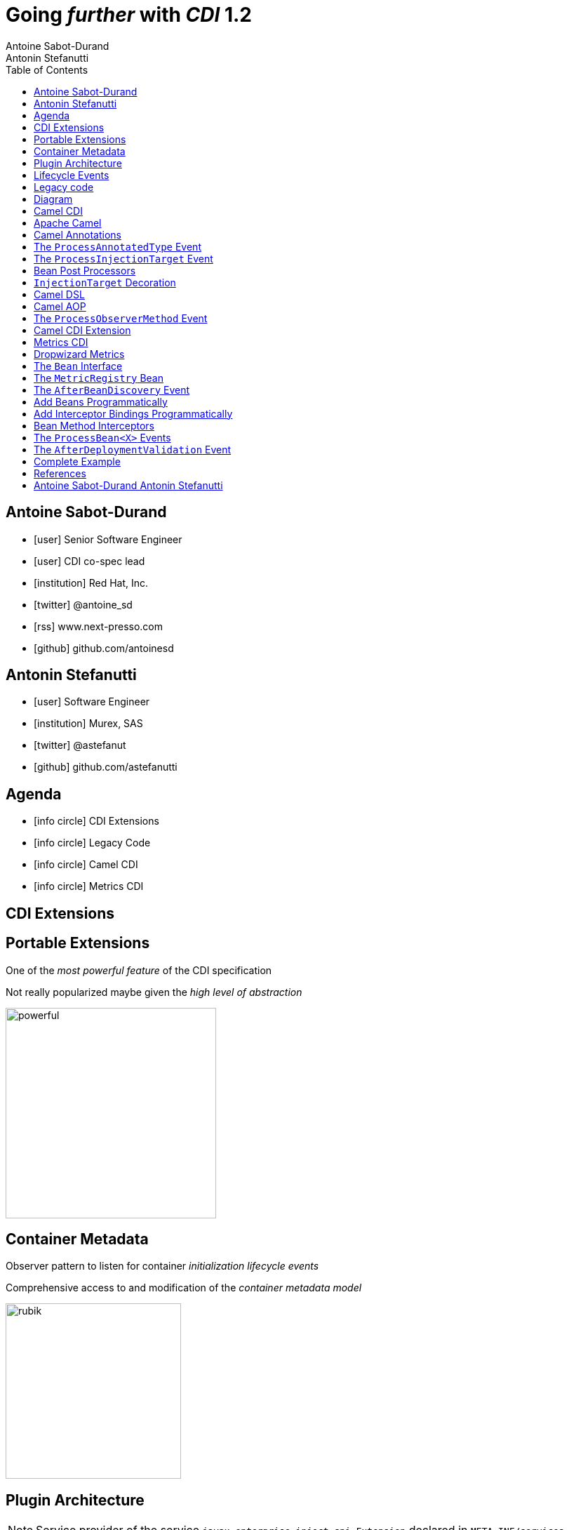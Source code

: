 = Going _further_ with _CDI_ 1.2
Antoine Sabot-Durand; Antonin Stefanutti
:description: Going farther with CDI 1.2
:website: http://astefanutti.github.io/javaone2014
:copyright: CC BY-SA 4.0
:backend: dzslides
:sectids!:
:experimental:
:toc2:
:sectanchors:
:idprefix:
:idseparator: -
:icons: font
:source-highlighter: highlightjs
:source-language: java
:language: no-highlight
:macros-on: subs="macros"
:caption-off: caption=""
:title-off: title="", caption=""
:dzslides-aspect: 16-9
:imagesdir: images
:next-label: pass:quotes,attributes[*Next* [icon:caret-right[]]
:dzslides-style: asciidoctor
:dzslides-highlight: asciidoctor
:dzslides-transition: fade
:dzslides-fonts: family=Neuton:400,700,800,400italic|Cedarville+Cursive
:hide-uri-scheme:

[.topic.source]
== Antoine Sabot-Durand

====
* icon:user[] Senior Software Engineer
* icon:user[] CDI co-spec lead
* icon:institution[] Red Hat, Inc.
* icon:twitter[] @antoine_sd
* icon:rss[] www.next-presso.com
* icon:github[] github.com/antoinesd
====


[.topic.source]
== Antonin Stefanutti

====
* icon:user[] Software Engineer
* icon:institution[] Murex, SAS
* icon:twitter[] @astefanut
* icon:github[] github.com/astefanutti
====


[.topic.source]
== Agenda

====
* icon:info-circle[] CDI Extensions
* icon:info-circle[] Legacy Code
* icon:info-circle[] Camel CDI
* icon:info-circle[] Metrics CDI
====


[.topic.intro]
== CDI Extensions


[.topic.source]
== Portable Extensions

One of the _most powerful feature_ of the CDI specification

Not really popularized maybe given the _high level of abstraction_

image::powerful.gif[role="pull-right", width="300"]


[.topic.source]
== Container Metadata

Observer pattern to listen for container _initialization lifecycle events_

Comprehensive access to and modification of the _container metadata model_

image::rubik.gif[role="pull-right", width="250"]


[.topic.source]
== Plugin Architecture

NOTE: Service provider of the service `javax.enterprise.inject.spi.Extension` declared in `META-INF/services`

[source]
----
import javax.enterprise.event.Observes;
import javax.enterprise.inject.spi.Extension;

class CdiExtension implements Extension {

    void beforeBeanDiscovery(@Observes BeforeBeanDiscovery bbd) {
    }
    ...

    void afterDeploymentValidation(@Observes AfterDeploymentValidation adv) {
    }
}
----


[.topic.source]
== Lifecycle Events

[plantuml, "lifecycle", "svg", height="95%"]
----
@startuml

skinparam shadowing false
skinparam backgroundColor transparent
skinparam defaultFontName Consolas

skinparam activity {
  BackgroundColor #337788
  ArrowColor #888888
  BarColor #888888
  BorderColor White
  FontName Consolas
  FontColor White
  FontSize 20
}

|<size:30>**Application lifecycle**</size>|
start
#BB3322:<color:#FFFFFF>BeforeBeanDiscovery</color>>

|<size:30>**Type Discovery**</size>|

while (<size:14><color:#FFFFFF>while types in</color></size>\n<size:14><color:#FFFFFF>deployment archive?</color></size>) is (yes)
fork
    :<color:#FFFFFF>ProcessAnnotatedType<X></color>>
/' fork again
    :<color:#FFFFFF>ProcessSyntheticAnnotatedType<X></color>> '/
end fork
endwhile (no)

|<size:30>**Application lifecycle**</size>|
#BB3322:<color:#FFFFFF>AfterTypeDiscovery</color>>

|<size:30>**Bean Discovery**</size>|
fork
partition "**For each discovered types during type discovery**" {
    :<color:#FFFFFF>ProcessInjectionPoint<T, X></color>>
    :<color:#FFFFFF>ProcessInjectionTarget<X></color>>
    :<color:#FFFFFF>ProcessBeanAttributes<T></color>>
    :<color:#FFFFFF>ProcessManagedBean<X></color>>
}
fork again
partition "**For each producer methods / fields of enabled beans**" {
    :<color:#FFFFFF>ProcessInjectionPoint<T, X></color>>
    :<color:#FFFFFF>ProcessProducer<T, X></color>>
    :<color:#FFFFFF>ProcessBeanAttributes<T></color>>
    :<color:#FFFFFF>ProcessProducerMethod<T, X></color>\n<color:#FFFFFF>ProcessProducerField<T, X></color>>
}
fork again
partition "**For each observer methods of enabled beans**" {
    :<color:#FFFFFF>ProcessInjectionPoint<T, X></color>>
    :<color:#FFFFFF>ProcessObserverMethod<T, X></color>>
}
end fork

|<size:30>**Application lifecycle**</size>|
#BB3322:<color:#FFFFFF>AfterBeanDiscovery</color>>
#BB3322:<color:#FFFFFF>AfterDeploymentValidation</color>>
stop

@enduml
----


[.topic.intro]
== Legacy code

====
Injection points, parameterized types, programmatic bean
====


[.topic.source]
== Diagram


[.topic.intro]
== Camel CDI

====
Annotated types, events, injection Targets, transactional Observers
====


[.topic.source]
== Apache Camel

NOTE: Open-source _integration framework_ based on known Enterprise Integration Patterns

NOTE: _Bean binding and integration_ with Spring, Blueprint, Guice _and CDI_

image::eip.gif[height="150"]


[.topic.source]
== Camel Annotations

[source]
----
@EndpointInject(uri="jms:queue:foo")
Endpoint endpoint;

@PropertyInject(value = "timeout", defaultValue = "5000")
int timeout;

@BeanInject("foo")
FooBean foo;

@Produce(uri = "mock:foo")
ProducerTemplate producer;

@Consume(uri="jms:queue:foo")
void onFoo(@Body String body) {
}
----
TIP: Bring support for both Camel and CDI beans...

[.topic.source]
== The `ProcessAnnotatedType` Event

[source]
.`AnnotatedType<X>`
----
public interface AnnotatedType<X> extends Annotated {
    public Class<X> getJavaClass();
    public Set<AnnotatedConstructor<X>> getConstructors();
    public Set<AnnotatedMethod<? super X>> getMethods();
    public Set<AnnotatedField<? super X>> getFields();
}
----

[source]
.`ProcessAnnotatedType<X>`
----
public interface ProcessAnnotatedType<X> {
    public AnnotatedType<X> getAnnotatedType();
    public void setAnnotatedType(AnnotatedType<X> type);
    public void veto();
}
----


[.topic.source]
== The `ProcessInjectionTarget` Event

[source]
.`InjectionTarget<T>`
----
public interface InjectionTarget<T> extends Producer<T> {
    public void inject(T instance, CreationalContext<T> ctx);
    public void postConstruct(T instance);
    public void preDestroy(T instance);
}
----

[source]
.`ProcessInjectionTarget<T>`
----
public interface ProcessInjectionTarget<X> {
    public AnnotatedType<X> getAnnotatedType();
    public InjectionTarget<X> getInjectionTarget();
    public void setInjectionTarget(InjectionTarget<X> injectionTarget);
    public void addDefinitionError(Throwable t);
}
----


[.topic.source]
== Bean Post Processors

[source]
----
class CdiCamelExtension implements Extension {
  Set<AnnotatedType<?>> camelBeans = new HashSet<>());

  void camelAnnotations(@Observes @WithAnnotations({BeanInject.class, <1>
      Consume.class, EndpointInject.class, Produce.class, PropertyInject.class})
      ProcessAnnotatedType<?> pat) {
        camelBeans.add(pat.getAnnotatedType());
  }

  <T> void camelBeansPostProcessor(@Observes ProcessInjectionTarget<T> pit) {
      if (camelBeans.contains(pit.getAnnotatedType())) <2>
        pit.setInjectionTarget(new CamelInjectionTarget<>(pit.getInjectionTarget()));
  }
}
----
<1> Detect all the types containing Camel annotations with `@WithAnnotations`
<2> Decorate the `InjectionTarget` corresponding to these types with a custom post-processor


[.topic.source]
== `InjectionTarget` Decoration

[source]
----
class CamelInjectionTarget<T> implements InjectionTarget<T> {
    InjectionTarget<T> delegate;
    DefaultCamelBeanPostProcessor processor;

    CamelInjectionTarget(InjectionTarget<T> target) {
        delegate = target;
        processor = new DefaultCamelBeanPostProcessor();
    }

    @Override
    public void inject(T instance, CreationalContext<T> ctx) {
        delegate.inject(instance, ctx);
        processor.postProcessBeforeInitialization(instance); <1>
    }
}
----
<1> Call the Camel default bean post-processor after CDI injection

[.topic.source]
== Camel DSL

[source]
----
from("jms:queue:{{input}}?transactionManager=#jtaTM")
  .id("Input Consumer")
  .onException().log("Rolling back message with ID ${header.JMSMessageID}")
    .rollback().id("Rollback Transaction")
    .end()
  .log("Receiving message with ID ${header.JMSMessageID}: ${body}")
  .choice()
    .when(header("JMSRedelivered").isEqualTo(Boolean.TRUE))
      .to("jms:queue:{{error}}?transactionManager=#jtaTM").id("Error Producer")
    .otherwise()
      .beanRef("transformer").id("Transformer")
      .to("murex:trade-repository").id("Trade Repository")
      .choice()
        .when(not(isInserted))
          .log("Error received: ${body}").id("Trade Repository Error")
          .throwException(new CamelExecutionException("Import Failed")))
        .otherwise()
          .log("Answer received: ${body}").id("Trade Repository Answer");
----


[.topic.source]
== Camel AOP

TIP: Camel DSL Aspect Oriented Programming with _CDI observer methods_ as pointcut and advice definitions

[source]
----
void interceptProcessor(@Observes @Before @Node("foo") Exchange exchange) {
    // intercept the exchange before processor with id "foo"
}
----

[source]
----
void interceptProcessorBody(@Observes @Node("foo") @Body String body) {
    // use Camel parameter binding annotations for the joint point context
}
----

[source]
----
void receive(@Observes(during=AFTER_SUCCESS) @Endpoint("bar") Exchange exchange) {
    // exchange sent to endpoint "bar" when the transaction is committed successfully
}
----


[.topic.source]
== The `ProcessObserverMethod` Event

[source]
.`ObserverMethod<T>`
----
public interface ObserverMethod<T> {
    public Class<?> getBeanClass();
    public Type getObservedType();
    public Set<Annotation> getObservedQualifiers();
    public Reception getReception();
    public TransactionPhase getTransactionPhase();
    public void notify(T event);
}
----

[source]
.`ProcessObserverMethod<T, X>`
----
public interface ProcessObserverMethod<T, X> {
    public AnnotatedMethod<X> getAnnotatedMethod();
    public ObserverMethod<T> getObserverMethod();
    public void addDefinitionError(Throwable t);
}
----


[.topic.source]
== Camel CDI Extension

[source]
----

----


[.topic.intro]
== Metrics CDI

====
Annotated types, alternatives, interceptors, producers
====


[.topic.source]
== Dropwizard Metrics

NOTE: Open-source Java library providing monitoring primitives like `Counter`, `Gauge`, `Histogram`, `Meter`, `Timer`, ...

NOTE: Provides a `MetricRegistry` that articulates modules and reporters

NOTE: Defines annotations for AOP frameworks like Spring AOP, AspectJ, Guice (AOP Alliance) and _CDI_, e.g.:

[source]
----
class TimedMethodBean {

    @Timed
    void timedMethod() {
        // Timer name => TimedMethodBean.timedMethod
    }
}
----


[.topic.source]
== The `Bean` Interface

TIP: Integrate the `MetricRegistry` as a CDI Bean

[source]
----
public interface Bean<T> extends Contextual<T>, BeanAttributes<T> {
    public Class<?> getBeanClass();
    public Set<InjectionPoint> getInjectionPoints();
    // Contextual<T>
    public T create(CreationalContext<T> creationalContext);
    public void destroy(T instance, CreationalContext<T> creationalContext);
    // BeanAttributes<T>
    public Set<Type> getTypes();
    public Set<Annotation> getQualifiers();
    public Class<? extends Annotation> getScope();
    public String getName();
    public Set<Class<? extends Annotation>> getStereotypes();
    public boolean isAlternative();
}
----


[.topic.source]
== The `MetricRegistry` Bean

[source]
----
class MetricRegistryBean implements Bean<MetricRegistry> {

    public Set<Annotation> getQualifiers() {
        return Collections.unmodifiableSet(new HashSet<>(
            Arrays.asList(DefaultLiteral.INSTANCE, AnyLiteral.INSTANCE)));
    }

    public MetricRegistry create(CreationalContext<MetricRegistry> context) {
        return new MetricRegistry();
    }

    public Class<? extends Annotation> getScope() {
        return ApplicationScoped.class;
    }
    ...
}
----


[.topic.source]
== The `AfterBeanDiscovery` Event

TIP: Add the default `MetricRegistry` bean after bean discovery

[source]
----
public interface AfterBeanDiscovery {
    public void addDefinitionError(Throwable t);
    public void addBean(Bean<?> bean);
    public void addObserverMethod(ObserverMethod<?> observerMethod);
    public void addContext(Context context);
    public <T> AnnotatedType<T> getAnnotatedType(Class<T> type, String id);
    public <T> Iterable<AnnotatedType<T>> getAnnotatedTypes(Class<T> type);
}
----


[.topic.source]
== Add Beans Programmatically

[source]
----
class CdiMetricsExtension implements Extension {
  void defaultMetricRegistry(@Observes AfterBeanDiscovery abd, BeanManager manager) {
    if (manager.getBeans(MetricRegistry.class, AnyLiteral.INSTANCE).isEmpty()) <1>
        abd.addBean(new MetricRegistryBean()); <2>
    }
}
----
<1> Check if there is a bean of type `MetricRegisty` enabled
<2> If any add a default `MetricRegisty` bean implementation

NOTE: Else, the end-user deployed `MetricRegistry` bean is used, e.g.:

[source]
----
@Produces
@ApplicationScoped
MetricRegistry customMetricRegistry() {
}
----


[.topic.source]
== Add Interceptor Bindings Programmatically

TIP: Use interceptors for Metrics annotation AOP

[source]
----
class MetricsExtension implements Extension {

  <X> void interceptTimedMethod(@Observes @WithAnnotations(Timed.class)
    ProcessAnnotatedType<X> pat) {
    Set<AnnotatedMethod<? super X>> decoratedMethods = new HashSet<>();
    for (AnnotatedMethod<? super X> method : pat.getAnnotatedType().getMethods()) {
      if (method.isAnnotationPresent(Timed.class)) {
          decoratedMethods.add(
            new AnnotatedMethodDecorator<>(method, new TimedBindingLiteral()));
      }
    }
    pat.setAnnotatedType(
      new AnnotatedTypeDecorator<>(pat.getAnnotatedType(), decoratedMethods));
  }
}
----


[.topic.source]
== Bean Method Interceptors

[source]
----
@Interceptor
@TimedBinding
@Priority(Interceptor.Priority.LIBRARY_BEFORE)
class TimedInterceptor {

    @Inject MetricRegistry registry;

    @AroundInvoke
    Object timedMethod(InvocationContext context) throws Exception {
        String name = context.getMethod().getAnnotation(Timed.class).name();
        Timer timer = registry.timer(name);
        Timer.Context time = timer.time();
        try {
            return context.proceed();
        } finally {
            time.stop();
        }
    }
}
----


[.topic.source]
== The `ProcessBean<X>` Events

TIP: Use producer fields / methods to register custom metrics

[source]
----
@Produces
Timer Timer = new Timer(new SlidingTimeWindowReservoir(1L, TimeUnit.MINUTES));
----

[source]
.`ProcessProducerMethod<T, X>`
----
public interface ProcessProducerMethod<T, X> extends ProcessBean<X> {
    public AnnotatedMethod<T> getAnnotatedProducerMethod();
    public AnnotatedParameter<T> getAnnotatedDisposedParameter();
    // ProcessBean<X>
    public Annotated getAnnotated();
    public Bean<X> getBean();
}
----

NOTE: `ProcessManagedBean<X>` and `ProcessProducerField<T, X>` are fired for managed beans and producer fields respectively


[.topic.source]
== The `AfterDeploymentValidation` Event

[source]
----
class MetricsExtension implements Extension {
  Map<Bean<?>, AnnotatedMember<?>> metrics = new HashMap<>();

  void producerFields(@Observes ProcessProducerField<? extends Metric, ?> ppf) {
      metrics.put(ppf.getBean(), ppf.getAnnotatedProducerField()); <1>
  }
  void producerMethods(@Observes ProcessProducerMethod<? extends Metric, ?> ppm) {
      metrics.put(ppm.getBean(), ppm.getAnnotatedProducerMethod()); <1>
  }
  void customMetrics(@Observes AfterDeploymentValidation adv, BeanManager manager) {
      for (Map.Entry<Bean<?>, AnnotatedMember<?>> metric : metrics.entrySet())
        registry.register(metricName(member), manager.getReference(metric.getKey(), <2>
            metric.getValue().getBaseType(), manager.createCreationalContext(null)));
  }
}
----
<1> Collect the custom `Metric` producer fields and methods
<2> Instantiate the custom metrics into the Metrics registry

[.topic.source]
== Complete Example

[source]
----
@Inject
private Meter hits; <1>

@Timed(name = "calls") <2>
public void cachedMethod() {
    if (hit) hits.mark();
}

@Produces @Metric(name = "cache-hits") <3>
private Gauge<Double> cacheHitRatioGauge(Meter hits, Timer calls) {
    return () -> calls.getOneMinuteRate() == 0 ? Double.NaN :
                 hits.getOneMinuteRate() / calls.getOneMinuteRate();
}
----
<1> `Metric` _injection_ from the registry
<2> Method _instrumentation_ with CDI interceptors
<3> Produce a custom `Metric` instance by composing others


[.topic.source]
== References

NOTE: Slides generated with _Asciidoctor_, _PlantUML_ and _DZSlides_ backend

NOTE: Original slide template - _Dan Allen_ & _Sarah White_

NOTE: Camel CDI Extension - https://github.com/astefanutti/camel-cdi

NOTE: Metrics CDI Extension - https://github.com/astefanutti/metrics-cdi


[.topic.ending, hrole="name"]
== Antoine Sabot-Durand Antonin Stefanutti

[.footer]
icon:twitter[] @antoine_sd @astefanut
